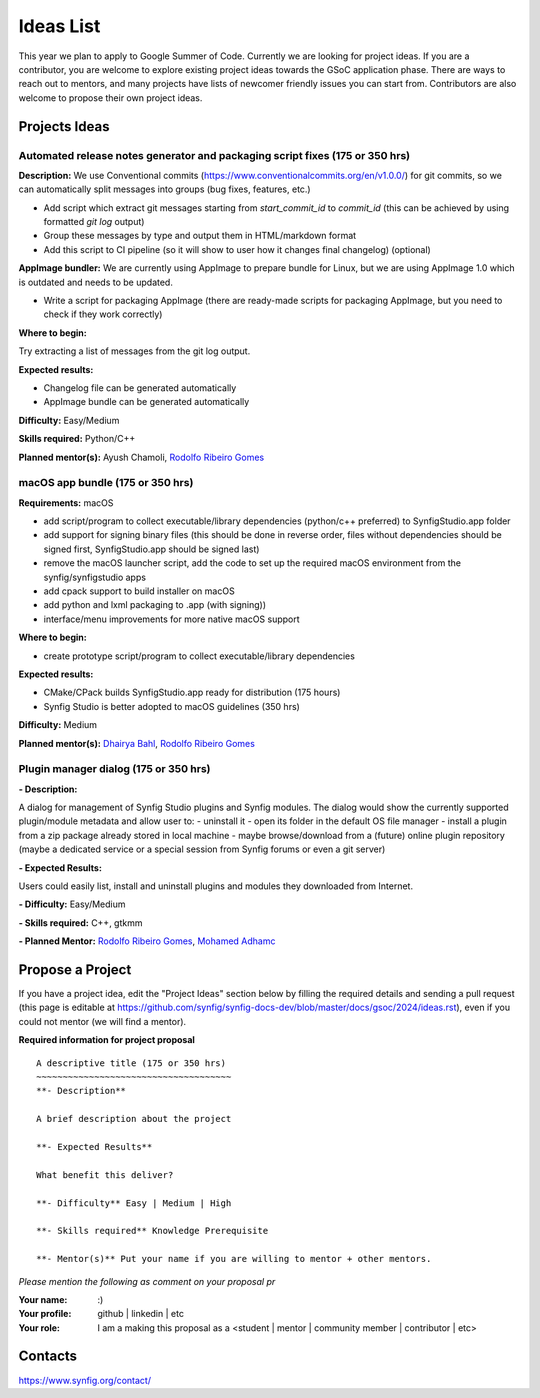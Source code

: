 .. _ideas:

Ideas List
=====================


This year we plan to apply to Google Summer of Code. Currently we are looking for project ideas. If you are a contributor, you are welcome to explore existing project ideas towards the GSoC application phase. There are ways to reach out to mentors, and many projects have lists of newcomer friendly issues you can start from. Contributors are also welcome to propose their own project ideas.

Projects Ideas
--------------

Automated release notes generator and packaging script fixes (175 or 350 hrs)
~~~~~~~~~~~~~~~~~~~~~~~~~~~~~~~~~~~~~~~~~~~~~~~~~~~~~~~~~~~~~~~~~~~~~~~~~~~~~

**Description:**
We use Conventional commits (https://www.conventionalcommits.org/en/v1.0.0/) for git commits, so we can automatically split messages into groups (bug fixes, features, etc.)

- Add script which extract git messages starting from `start_commit_id` to `commit_id` (this can be achieved by using formatted `git log` output)
- Group these messages by type and output them in HTML/markdown format
- Add this script to CI pipeline (so it will show to user  how it changes final changelog) (optional)

**AppImage bundler:** We are currently using AppImage to prepare bundle for Linux, but we are using AppImage 1.0 which is outdated and needs to be updated.

- Write a script for packaging AppImage (there are ready-made scripts for packaging AppImage, but you need to check if they work correctly)

**Where to begin:**

Try extracting a list of messages from the git log output.

**Expected results:**

- Changelog file can be generated automatically
- AppImage bundle can be generated automatically

**Difficulty:** Easy/Medium

**Skills required:** Python/C++

**Planned mentor(s):** Ayush Chamoli, `Rodolfo Ribeiro Gomes <https://github.com/rodolforg>`_


macOS app bundle (175 or 350 hrs)
~~~~~~~~~~~~~~~~~~~~~~~~~~~~~~~~~

**Requirements:** macOS

- add script/program to collect executable/library dependencies (python/c++ preferred) to SynfigStudio.app folder
- add support for signing binary files (this should be done in reverse order, files without dependencies should be signed first, SynfigStudio.app should be signed last)
- remove the macOS launcher script, add the code to set up the required macOS environment from the synfig/synfigstudio apps
- add cpack support to build installer on macOS
- add python and lxml packaging to .app (with signing))
- interface/menu improvements for more native macOS support

**Where to begin:**

- create prototype script/program to collect executable/library dependencies

**Expected results:**

- CMake/CPack builds SynfigStudio.app ready for distribution (175 hours)
- Synfig Studio is better adopted to macOS guidelines (350 hrs)

**Difficulty:** Medium

**Planned mentor(s):** `Dhairya Bahl <https://github.com/DhairyaBahl>`_, `Rodolfo Ribeiro Gomes <https://github.com/rodolforg>`_


Plugin manager dialog (175 or 350 hrs)
~~~~~~~~~~~~~~~~~~~~~~~~~~~~~~~~~

**- Description:**

A dialog for management of Synfig Studio plugins and Synfig modules.
The dialog would show the currently supported plugin/module metadata and allow user to:
- uninstall it
- open its folder in the default OS file manager
- install a plugin from a zip package already stored in local machine
- maybe browse/download from a (future) online plugin repository (maybe a dedicated service or a special session from Synfig forums or even a git server)

**- Expected Results:**

Users could easily list, install and uninstall plugins and modules they downloaded from Internet.

**- Difficulty:** Easy/Medium

**- Skills required:** C++, gtkmm

**- Planned Mentor:** `Rodolfo Ribeiro Gomes <https://github.com/rodolforg>`_, `Mohamed Adhamc <https://github.com/mohamedAdhamc>`_ 

Propose a Project
------------------
If you have a project idea, edit the "Project Ideas" section below by filling the required details and sending a pull request (this page is editable at  https://github.com/synfig/synfig-docs-dev/blob/master/docs/gsoc/2024/ideas.rst), even if you could not mentor (we will find a mentor).

**Required information for project proposal**

::

    A descriptive title (175 or 350 hrs)
    ~~~~~~~~~~~~~~~~~~~~~~~~~~~~~~~~~~~~~
    **- Description**

    A brief description about the project

    **- Expected Results**

    What benefit this deliver?

    **- Difficulty** Easy | Medium | High

    **- Skills required** Knowledge Prerequisite

    **- Mentor(s)** Put your name if you are willing to mentor + other mentors.

*Please mention the following as comment on your proposal pr*

:Your name: :)
:Your profile: github | linkedin | etc
:Your role: I am a making this proposal as a <student | mentor | community member | contributor | etc>

Contacts
--------

https://www.synfig.org/contact/
